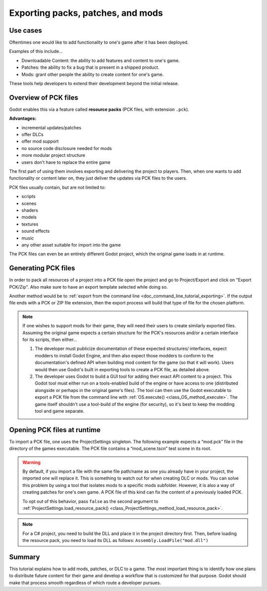 .. _doc_exporting_pcks:

Exporting packs, patches, and mods
==================================

Use cases
---------

Oftentimes one would like to add functionality to one's game after it has been
deployed.

Examples of this include...

- Downloadable Content: the ability to add features and content to one's game.
- Patches: the ability to fix a bug that is present in a shipped product.
- Mods: grant other people the ability to create content for one's game.

These tools help developers to extend their development beyond the initial
release.

Overview of PCK files
---------------------

Godot enables this via a feature called **resource packs** (PCK files,
with extension ``.pck``).

**Advantages:**

- incremental updates/patches
- offer DLCs
- offer mod support
- no source code disclosure needed for mods
- more modular project structure
- users don't have to replace the entire game

The first part of using them involves exporting and delivering the project to
players. Then, when one wants to add functionality or content later on, they
just deliver the updates via PCK files to the users.

PCK files usually contain, but are not limited to:

- scripts
- scenes
- shaders
- models
- textures
- sound effects
- music
- any other asset suitable for import into the game

The PCK files can even be an entirely different Godot project, which the
original game loads in at runtime.

Generating PCK files
--------------------

In order to pack all resources of a project into a PCK file open the project
and go to Project/Export and click on "Export PCK/Zip". Also make sure to have
an export template selected while doing so.

.. image:: img/export_pck.webp

Another method would be to :ref:`export from the command line <doc_command_line_tutorial_exporting>`.
If the output file ends with a PCK or ZIP file extension, then the export
process will build that type of file for the chosen platform.

.. note::

    If one wishes to support mods for their game, they will need their users to
    create similarly exported files. Assuming the original game expects a
    certain structure for the PCK's resources and/or a certain interface for
    its scripts, then either...

    1. The developer must publicize documentation of these expected structures/
       interfaces, expect modders to install Godot Engine, and then also expect
       those modders to conform to the documentation's defined API when building
       mod content for the game (so that it will work). Users would then use
       Godot's built in exporting tools to create a PCK file, as detailed
       above.
    2. The developer uses Godot to build a GUI tool for adding their exact API
       content to a project. This Godot tool must either run on a tools-enabled
       build of the engine or have access to one (distributed alongside or
       perhaps in the original game's files). The tool can then use the Godot
       executable to export a PCK file from the command line with
       :ref:`OS.execute() <class_OS_method_execute>`. The game itself shouldn't
       use a tool-build of the engine (for security), so it's best to keep
       the modding tool and game separate.

Opening PCK files at runtime
----------------------------

To import a PCK file, one uses the ProjectSettings singleton. The following
example expects a “mod.pck” file in the directory of the games executable.
The PCK file contains a “mod_scene.tscn” test scene in its root.

.. tabs::
 .. code-tab:: gdscript GDScript

    func _your_function():
        # This could fail if, for example, mod.pck cannot be found.
        var success = ProjectSettings.load_resource_pack("res://mod.pck")

        if success:
            # Now one can use the assets as if they had them in the project from the start.
            var imported_scene = load("res://mod_scene.tscn")

 .. code-tab:: csharp

    private void YourFunction()
    {
        // This could fail if, for example, mod.pck cannot be found.
        var success = ProjectSettings.LoadResourcePack("res://mod.pck");

        if (success)
        {
            // Now one can use the assets as if they had them in the project from the start.
            var importedScene = (PackedScene)ResourceLoader.Load("res://mod_scene.tscn");
        }
    }

.. warning::

    By default, if you import a file with the same file path/name as one you already have in your
    project, the imported one will replace it. This is something to watch out for when
    creating DLC or mods. You can solve this problem by using a tool that isolates mods to a specific mods subfolder.
    However, it is also a way of creating patches for one's own game. A
    PCK file of this kind can fix the content of a previously loaded PCK.

    To opt out of this behavior, pass ``false`` as the second argument to
    :ref:`ProjectSettings.load_resource_pack() <class_ProjectSettings_method_load_resource_pack>`.

.. note::
    For a C# project, you need to build the DLL and place it in the project directory first.
    Then, before loading the resource pack, you need to load its DLL as follows:
    ``Assembly.LoadFile("mod.dll")``

Summary
-------

This tutorial explains how to add mods, patches, or DLC to a game.
The most important thing is to identify how one plans to distribute future
content for their game and develop a workflow that is customized for that
purpose. Godot should make that process smooth regardless of which route a
developer pursues.
